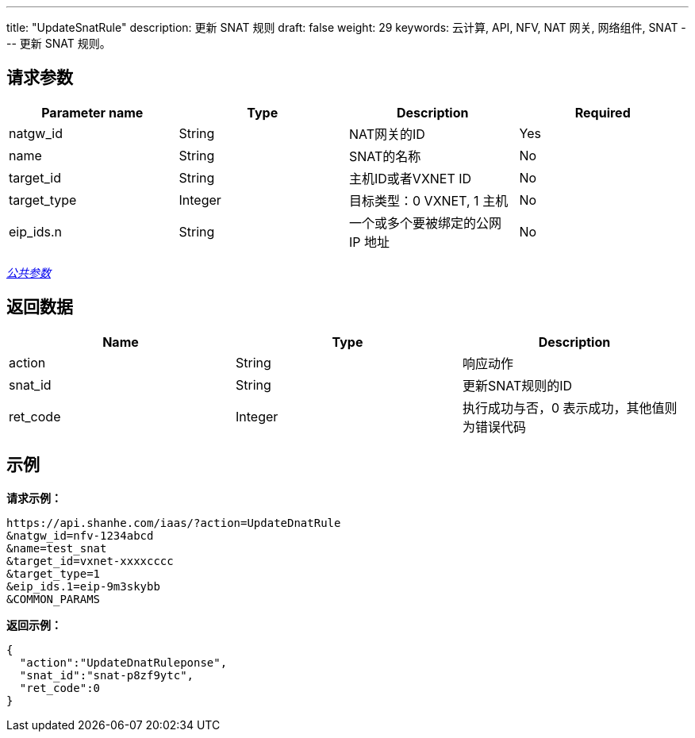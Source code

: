 ---
title: "UpdateSnatRule"
description: 更新 SNAT 规则
draft: false
weight: 29
keywords: 云计算, API, NFV, NAT 网关, 网络组件, SNAT
---
更新 SNAT 规则。

== 请求参数

|===
| Parameter name | Type | Description | Required

| natgw_id
| String
| NAT网关的ID
| Yes

| name
| String
| SNAT的名称
| No

| target_id
| String
| 主机ID或者VXNET ID
| No

| target_type
| Integer
| 目标类型：0 VXNET, 1 主机
| No

| eip_ids.n
| String
| 一个或多个要被绑定的公网 IP 地址
| No
|===

link:../../get_api/parameters/[_公共参数_]

== 返回数据

|===
| Name | Type | Description

| action
| String
| 响应动作

| snat_id
| String
| 更新SNAT规则的ID

| ret_code
| Integer
| 执行成功与否，0 表示成功，其他值则为错误代码
|===

== 示例

*请求示例：*
[source]
----
https://api.shanhe.com/iaas/?action=UpdateDnatRule
&natgw_id=nfv-1234abcd
&name=test_snat
&target_id=vxnet-xxxxcccc
&target_type=1
&eip_ids.1=eip-9m3skybb
&COMMON_PARAMS
----

*返回示例：*
[source]
----
{
  "action":"UpdateDnatRuleponse",
  "snat_id":"snat-p8zf9ytc",
  "ret_code":0
}
----
